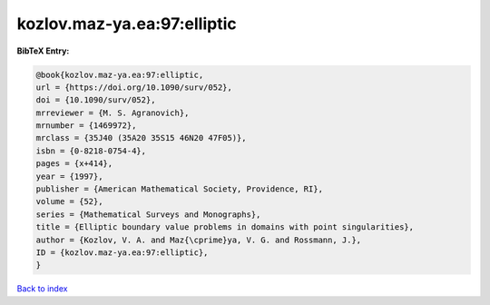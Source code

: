 kozlov.maz-ya.ea:97:elliptic
============================

.. :cite:t:`kozlov.maz-ya.ea:97:elliptic`

.. bibliography:: ../../All.bib

**BibTeX Entry:**

.. code-block:: bibtex

   @book{kozlov.maz-ya.ea:97:elliptic,
   url = {https://doi.org/10.1090/surv/052},
   doi = {10.1090/surv/052},
   mrreviewer = {M. S. Agranovich},
   mrnumber = {1469972},
   mrclass = {35J40 (35A20 35S15 46N20 47F05)},
   isbn = {0-8218-0754-4},
   pages = {x+414},
   year = {1997},
   publisher = {American Mathematical Society, Providence, RI},
   volume = {52},
   series = {Mathematical Surveys and Monographs},
   title = {Elliptic boundary value problems in domains with point singularities},
   author = {Kozlov, V. A. and Maz{\cprime}ya, V. G. and Rossmann, J.},
   ID = {kozlov.maz-ya.ea:97:elliptic},
   }

`Back to index <../index>`_
